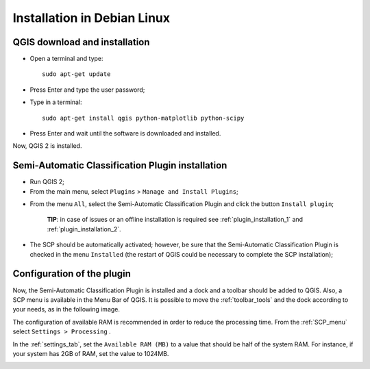 .. _installation_debian:

****************************
Installation in Debian Linux
****************************

.. |br| raw:: html

	<br />

.. _QGIS_installation_debian:
 
QGIS download and installation
------------------------------------------

* Open a terminal and type::

	sudo apt-get update

* Press Enter and type the user password;

* Type in a terminal::

	sudo apt-get install qgis python-matplotlib python-scipy

* Press Enter and wait until the software is downloaded and installed.

Now, QGIS 2 is installed.

.. image:: _static/QGIS_d.jpg

.. _plugin_installation_debian:
 
Semi-Automatic Classification Plugin installation
---------------------------------------------------

* Run QGIS 2;

* From the main menu, select ``Plugins`` > ``Manage and Install Plugins``;

.. image:: _static/install_d.jpg

* From the menu ``All``, select the Semi-Automatic Classification Plugin and click the button ``Install plugin``;

	**TIP**: in case of issues or an offline installation is required see :ref:`plugin_installation_1` and :ref:`plugin_installation_2`.

.. image:: _static/plugins.jpg

* The SCP should be automatically activated; however, be sure that the Semi-Automatic Classification Plugin is checked in the menu ``Installed`` (the restart of QGIS could be necessary to complete the SCP installation);

.. image:: _static/plugins_installed.jpg

.. _plugin_configuration_debian:

Configuration of the plugin
---------------------------

Now, the Semi-Automatic Classification Plugin is installed and a dock and a toolbar should be added to QGIS.
Also, a SCP menu is available in the Menu Bar of QGIS. 
It is possible to move the :ref:`toolbar_tools` and the dock according to your needs, as in the following image.
	
.. image:: _static/SemiAutomaticClassificationPlugin.jpg

The configuration of available RAM is recommended in order to reduce the processing time. 
From the :ref:`SCP_menu` select |settings_tool| ``Settings > Processing`` .

.. image:: _static/settings_processing.jpg

In the :ref:`settings_tab`, set the ``Available RAM (MB)`` to a value that should be half of the system RAM. For instance, if your system has 2GB of RAM, set the value to 1024MB.

.. |settings_tool| image:: _static/semiautomaticclassificationplugin_settings_tool.png
	:width: 20pt
	
.. image:: _static/settings_processing_tab.jpg